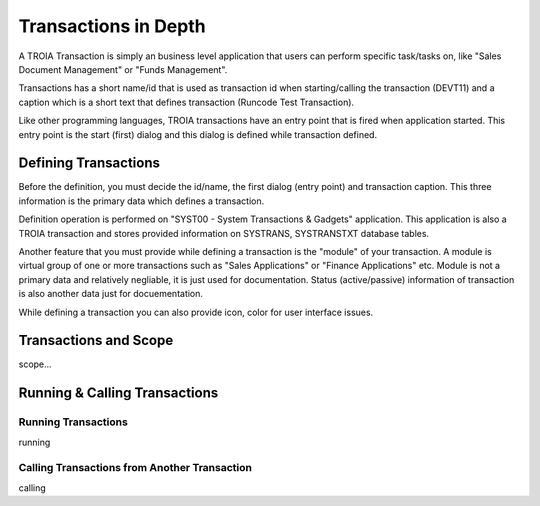 

=======================
Transactions in Depth
=======================

A TROIA Transaction is simply an business level application that users can perform specific task/tasks on, like "Sales Document Management" or "Funds Management".

Transactions has a short name/id that is used as transaction id when starting/calling the transaction (DEVT11) and a caption which is a short text that defines transaction (Runcode Test Transaction).

Like other programming languages, TROIA transactions have an entry point that is fired when application started. This entry point is the start (first) dialog and this dialog is defined while transaction defined.

Defining Transactions
---------------------

Before the definition, you must decide the id/name, the first dialog (entry point) and transaction caption. This three information is the primary data which defines a transaction.

Definition operation is performed on "SYST00 - System Transactions & Gadgets" application. This application is also a TROIA transaction and stores provided information on SYSTRANS, SYSTRANSTXT database tables.

Another feature that you must provide while defining a transaction is the "module" of your transaction. A module is virtual group of one or more transactions such as "Sales Applications" or "Finance Applications" etc. Module is not a primary data and relatively negliable, it is just used for documentation. Status (active/passive) information of transaction is also another data  just for docuementation.

While defining a transaction you can also provide icon, color for user interface issues.
	
	
Transactions and Scope
--------------------

scope...


Running & Calling Transactions
------------------------------

Running Transactions
====================
running


Calling Transactions from Another Transaction
=============================================
calling
	

